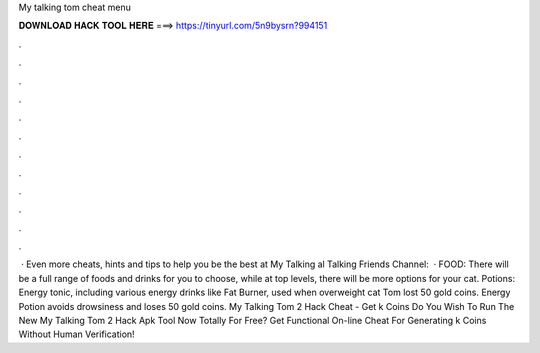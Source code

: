 My talking tom cheat menu

𝐃𝐎𝐖𝐍𝐋𝐎𝐀𝐃 𝐇𝐀𝐂𝐊 𝐓𝐎𝐎𝐋 𝐇𝐄𝐑𝐄 ===> https://tinyurl.com/5n9bysrn?994151

.

.

.

.

.

.

.

.

.

.

.

.

 · Even more cheats, hints and tips to help you be the best at My Talking al Talking Friends Channel:   · FOOD: There will be a full range of foods and drinks for you to choose, while at top levels, there will be more options for your cat. Potions: Energy tonic, including various energy drinks like Fat Burner, used when overweight cat Tom lost 50 gold coins. Energy Potion avoids drowsiness and loses 50 gold coins. My Talking Tom 2 Hack Cheat - Get k Coins Do You Wish To Run The New My Talking Tom 2 Hack Apk Tool Now Totally For Free? Get Functional On-line Cheat For Generating k Coins Without Human Verification!